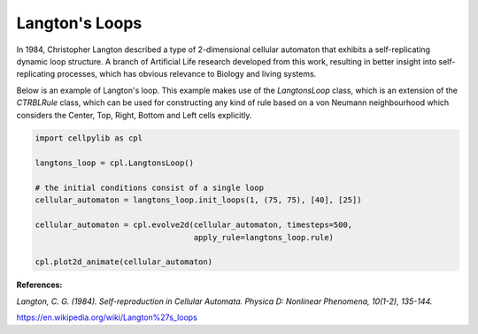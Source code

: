 Langton's Loops
---------------

In 1984, Christopher Langton described a type of 2-dimensional cellular automaton that exhibits a self-replicating
dynamic loop structure. A branch of Artificial Life research developed from this work, resulting in better insight into
self-replicating processes, which has obvious relevance to Biology and living systems.

Below is an example of Langton's loop. This example makes use of the `LangtonsLoop` class, which is an extension of the
`CTRBLRule` class, which can be used for constructing any kind of rule based on a von Neumann neighbourhood which
considers the Center, Top, Right, Bottom and Left cells explicitly.

.. code-block::

    import cellpylib as cpl

    langtons_loop = cpl.LangtonsLoop()

    # the initial conditions consist of a single loop
    cellular_automaton = langtons_loop.init_loops(1, (75, 75), [40], [25])

    cellular_automaton = cpl.evolve2d(cellular_automaton, timesteps=500,
                                      apply_rule=langtons_loop.rule)

    cpl.plot2d_animate(cellular_automaton)

.. image:: _static/langtons_loops.gif
    :width: 500

**References:**

*Langton, C. G. (1984). Self-reproduction in Cellular Automata. Physica D: Nonlinear Phenomena, 10(1-2), 135-144.*

https://en.wikipedia.org/wiki/Langton%27s_loops
